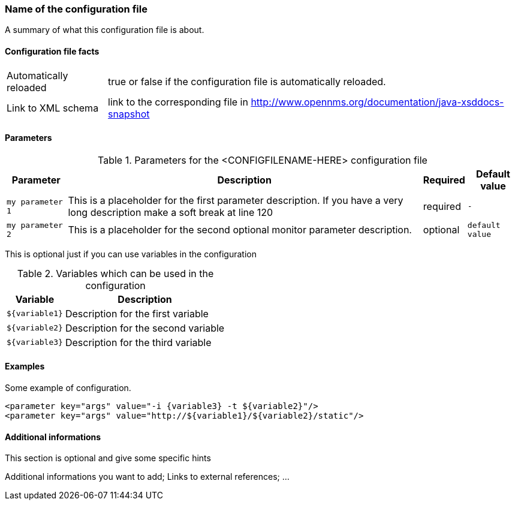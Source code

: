 
// REMOVE ME!! Please keep first line an empty line to make sure, the ToC can be build correctly
=== Name of the configuration file

A summary of what this configuration file is about.

==== Configuration file facts

[options="autowidth"]
|===
| Automatically reloaded  | true or false if the configuration file is automatically reloaded.
| Link to XML schema      | link to the corresponding file in http://www.opennms.org/documentation/java-xsddocs-snapshot
|===

==== Parameters

.Parameters for the <CONFIGFILENAME-HERE> configuration file
[options="header, autowidth"]
|===
| Parameter        | Description                                                                                        | Required | Default value
| `my parameter 1` | This is a placeholder for the first parameter description. If you have a very long description 
                     make a soft break at line 120                                                                      | required | `-`
| `my parameter 2` | This is a placeholder for the second optional monitor parameter description.                       | optional | `default value`
|===

This is optional just if you can use variables in the configuration

.Variables which can be used in the configuration
[options="header, autowidth"]
|===
| Variable        | Description
| `${variable1}`  | Description for the first variable
| `${variable2}`  | Description for the second variable
| `${variable3}`  | Description for the third variable
|===

==== Examples
Some example of configuration.

[source, xml]
----
<parameter key="args" value="-i {variable3} -t ${variable2}"/>
<parameter key="args" value="http://${variable1}/${variable2}/static"/>
----

.This section is optional and give some specific hints
==== Additional informations

Additional informations you want to add;
Links to external references;
...
